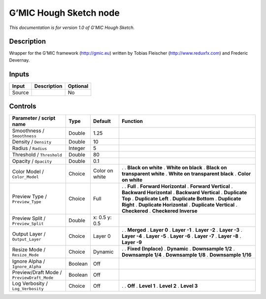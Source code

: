 .. _eu.gmic.HoughSketch:

G’MIC Hough Sketch node
=======================

*This documentation is for version 1.0 of G’MIC Hough Sketch.*

Description
-----------

Wrapper for the G’MIC framework (http://gmic.eu) written by Tobias Fleischer (http://www.reduxfx.com) and Frederic Devernay.

Inputs
------

====== =========== ========
Input  Description Optional
====== =========== ========
Source             No
====== =========== ========

Controls
--------

.. tabularcolumns:: |>{\raggedright}p{0.2\columnwidth}|>{\raggedright}p{0.06\columnwidth}|>{\raggedright}p{0.07\columnwidth}|p{0.63\columnwidth}|

.. cssclass:: longtable

========================================== ======= ============== ================================
Parameter / script name                    Type    Default        Function
========================================== ======= ============== ================================
Smoothness / ``Smoothness``                Double  1.25            
Density / ``Density``                      Double  10              
Radius / ``Radius``                        Integer 5               
Threshold / ``Threshold``                  Double  80              
Opacity / ``Opacity``                      Double  0.1             
Color Model / ``Color_Model``              Choice  Color on white .  
                                                                  . **Black on white**
                                                                  . **White on black**
                                                                  . **Black on transparent white**
                                                                  . **White on transparent black**
                                                                  . **Color on white**
Preview Type / ``Preview_Type``            Choice  Full           .  
                                                                  . **Full**
                                                                  . **Forward Horizontal**
                                                                  . **Forward Vertical**
                                                                  . **Backward Horizontal**
                                                                  . **Backward Vertical**
                                                                  . **Duplicate Top**
                                                                  . **Duplicate Left**
                                                                  . **Duplicate Bottom**
                                                                  . **Duplicate Right**
                                                                  . **Duplicate Horizontal**
                                                                  . **Duplicate Vertical**
                                                                  . **Checkered**
                                                                  . **Checkered Inverse**
Preview Split / ``Preview_Split``          Double  x: 0.5 y: 0.5   
Output Layer / ``Output_Layer``            Choice  Layer 0        .  
                                                                  . **Merged**
                                                                  . **Layer 0**
                                                                  . **Layer -1**
                                                                  . **Layer -2**
                                                                  . **Layer -3**
                                                                  . **Layer -4**
                                                                  . **Layer -5**
                                                                  . **Layer -6**
                                                                  . **Layer -7**
                                                                  . **Layer -8**
                                                                  . **Layer -9**
Resize Mode / ``Resize_Mode``              Choice  Dynamic        .  
                                                                  . **Fixed (Inplace)**
                                                                  . **Dynamic**
                                                                  . **Downsample 1/2**
                                                                  . **Downsample 1/4**
                                                                  . **Downsample 1/8**
                                                                  . **Downsample 1/16**
Ignore Alpha / ``Ignore_Alpha``            Boolean Off             
Preview/Draft Mode / ``PreviewDraft_Mode`` Boolean Off             
Log Verbosity / ``Log_Verbosity``          Choice  Off            .  
                                                                  . **Off**
                                                                  . **Level 1**
                                                                  . **Level 2**
                                                                  . **Level 3**
========================================== ======= ============== ================================
